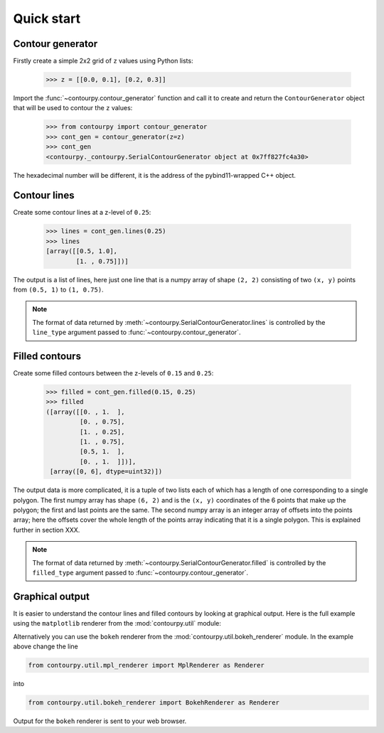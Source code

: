 .. _quickstart:

Quick start
===========

Contour generator
-----------------

Firstly create a simple 2x2 grid of ``z`` values using Python lists:

  >>> z = [[0.0, 0.1], [0.2, 0.3]]

Import the :func:`~contourpy.contour_generator` function and call it to create and return the
``ContourGenerator`` object that will be used to contour the ``z`` values:

  >>> from contourpy import contour_generator
  >>> cont_gen = contour_generator(z=z)
  >>> cont_gen
  <contourpy._contourpy.SerialContourGenerator object at 0x7ff827fc4a30>

The hexadecimal number will be different, it is the address of the pybind11-wrapped C++ object.

Contour lines
-------------

Create some contour lines at a z-level of ``0.25``:

  >>> lines = cont_gen.lines(0.25)
  >>> lines
  [array([[0.5, 1.0],
          [1. , 0.75]])]

The output is a list of lines, here just one line that is a numpy array of shape ``(2, 2)``
consisting of two ``(x, y)`` points from ``(0.5, 1)`` to ``(1, 0.75)``.

.. note::

   The format of data returned by :meth:`~contourpy.SerialContourGenerator.lines` is controlled by
   the ``line_type`` argument passed to :func:`~contourpy.contour_generator`.

Filled contours
---------------

Create some filled contours between the z-levels of ``0.15`` and ``0.25``:

  >>> filled = cont_gen.filled(0.15, 0.25)
  >>> filled
  ([array([[0. , 1.  ],
           [0. , 0.75],
           [1. , 0.25],
           [1. , 0.75],
           [0.5, 1.  ],
           [0. , 1.  ]])],
   [array([0, 6], dtype=uint32)])

The output data is more complicated, it is a tuple of two lists each of which has a length of one
corresponding to a single polygon. The first numpy array has shape ``(6, 2)`` and is the
``(x, y)`` coordinates of the 6 points that make up the polygon; the first and last points are the
same. The second numpy array is an integer array of offsets
into the points array; here the offsets cover the whole length of the points array indicating that
it is a single polygon. This is explained further in section XXX.

.. note::

   The format of data returned by :meth:`~contourpy.SerialContourGenerator.filled` is controlled by
   the ``filled_type`` argument passed to :func:`~contourpy.contour_generator`.

Graphical output
----------------

It is easier to understand the contour lines and filled contours by looking at graphical output.
Here is the full example using the ``matplotlib`` renderer from the
:mod:`contourpy.util` module:

.. plot::
   :source-position: below

   from contourpy import contour_generator
   from contourpy.util.mpl_renderer import MplRenderer as Renderer

   z = [[0.0, 0.1], [0.2, 0.3]]
   cont_gen = contour_generator(z=z)
   lines = cont_gen.lines(0.25)
   filled = cont_gen.filled(0.15, 0.25)

   renderer = Renderer(figsize=(4, 2.5))
   renderer.filled(filled, cont_gen.fill_type, color="gold")
   renderer.lines(lines, cont_gen.line_type, color="red", linewidth=2)
   renderer.show()

Alternatively you can use the ``bokeh`` renderer from the :mod:`contourpy.util.bokeh_renderer`
module. In the example above change the line

.. code-block:: python

   from contourpy.util.mpl_renderer import MplRenderer as Renderer

into

.. code-block:: python

   from contourpy.util.bokeh_renderer import BokehRenderer as Renderer

Output for the ``bokeh`` renderer is sent to your web browser.
